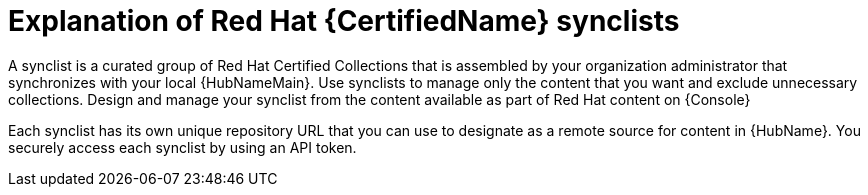 [id="con-rh-certified-synclist"]

= Explanation of Red Hat {CertifiedName} synclists

A synclist is a curated group of Red Hat Certified Collections that is assembled by your organization administrator that synchronizes with your local {HubNameMain}. 
Use synclists to manage only the content that you want and exclude unnecessary collections.
Design and manage your synclist from the content available as part of Red Hat content on {Console}

Each synclist has its own unique repository URL that you can use to designate as a remote source for content in {HubName}.
You securely access each synclist by using an API token.